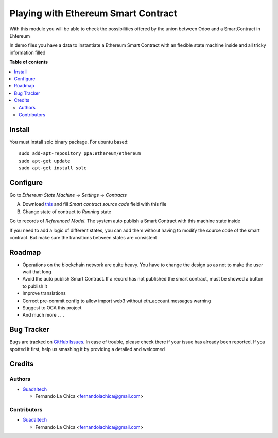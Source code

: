 ====================================
Playing with Ethereum Smart Contract
====================================

.. |badge1| image:: https://img.shields.io/badge/maturity-Beta-yellow.png
    :target: https://odoo-community.org/page/development-status
    :alt: Beta
.. |badge2| image:: https://img.shields.io/badge/licence-AGPL--3-blue.png
    :target: http://www.gnu.org/licenses/agpl-3.0-standalone.html
    :alt: License: AGPL-3

|badge1| |badge2|

With this module you will be able to check the possibilities offered by the union between Odoo and a SmartContract in Ehtereum

In demo files you have a data to instantiate a Ethereum Smart Contract with an flexible state machine inside and all tricky information filled

**Table of contents**

.. contents::
   :local:

Install
=========

You must install solc binary package.
For ubuntu based::


  sudo add-apt-repository ppa:ethereum/ethereum
  sudo apt-get update
  sudo apt-get install solc


Configure
=========

Go to `Ethereum State Machine -> Settings -> Contracts`

A) Download `this <https://github.com/flachica/ethereum-testing/blob/main/contracts/EthereumStateMachine.sol>`_ and fill `Smart contract source code` field with this file
B) Change state of contract to `Running` state

Go to records of `Referenced Model`. The system auto publish a Smart Contract with this machine state inside

If you need to add a logic of different states, you can add them without having to modify the source code of the smart contract. But make sure the transitions between states are consistent

Roadmap
===========

* Operations on the blockchain network are quite heavy. You have to change the design so as not to make the user wait that long
* Avoid the auto publish Smart Contract. If a record has not published the smart contract, must be showed a button to publish it
* Improve translations
* Correct pre-commit config to allow import web3 without eth_account.messages warning
* Suggest to OCA this project
* And much more . . .

Bug Tracker
===========

Bugs are tracked on `GitHub Issues <https://github.com/OCA/account-analytic/issues>`_.
In case of trouble, please check there if your issue has already been reported.
If you spotted it first, help us smashing it by providing a detailed and welcomed

Credits
=======

Authors
~~~~~~~

* `Guadaltech <https://guadaltech.es/>`__

  * Fernando La Chica <fernandolachica@gmail.com>

Contributors
~~~~~~~~~~~~

* `Guadaltech <https://guadaltech.es/>`__

  * Fernando La Chica <fernandolachica@gmail.com>
